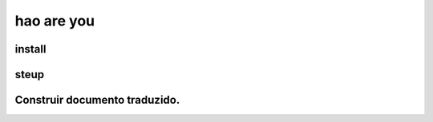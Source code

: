 hao are you
-----------------------



install
====================




steup
===================



Construir documento traduzido.
=========================================




.. image:: ../img/33.png
    :width: 320px
    :height: 520px
    :scale: 100%
    :align: center

